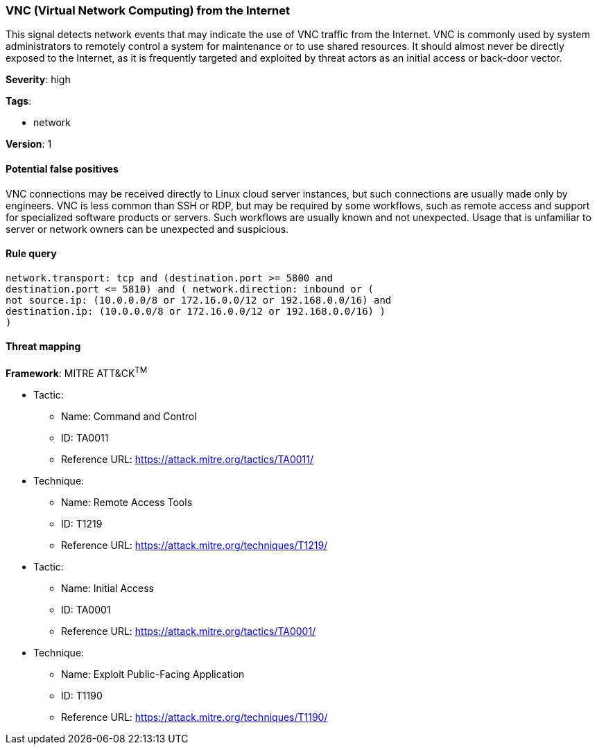 [[vnc-virtual-network-computing-from-the-internet]]
=== VNC (Virtual Network Computing) from the Internet

This signal detects network events that may indicate the use of VNC traffic from
the Internet. VNC is commonly used by system administrators to remotely control
a system for maintenance or to use shared resources. It should almost never be
directly exposed to the Internet, as it is frequently targeted and exploited by
threat actors as an initial access or back-door vector.

*Severity*: high

*Tags*:

* network

*Version*: 1

==== Potential false positives

VNC connections may be received directly to Linux cloud server instances, but
such connections are usually made only by engineers. VNC is less common than SSH
or RDP, but may be required by some workflows, such as remote access and support
for specialized software products or servers. Such workflows are usually known
and not unexpected. Usage that is unfamiliar to server or network owners can be
unexpected and suspicious.


==== Rule query


[source,js]
----------------------------------
network.transport: tcp and (destination.port >= 5800 and
destination.port <= 5810) and ( network.direction: inbound or (
not source.ip: (10.0.0.0/8 or 172.16.0.0/12 or 192.168.0.0/16) and
destination.ip: (10.0.0.0/8 or 172.16.0.0/12 or 192.168.0.0/16) )
)
----------------------------------

==== Threat mapping

*Framework*: MITRE ATT&CK^TM^

* Tactic:
** Name: Command and Control
** ID: TA0011
** Reference URL: https://attack.mitre.org/tactics/TA0011/
* Technique:
** Name: Remote Access Tools
** ID: T1219
** Reference URL: https://attack.mitre.org/techniques/T1219/


* Tactic:
** Name: Initial Access
** ID: TA0001
** Reference URL: https://attack.mitre.org/tactics/TA0001/
* Technique:
** Name: Exploit Public-Facing Application
** ID: T1190
** Reference URL: https://attack.mitre.org/techniques/T1190/
